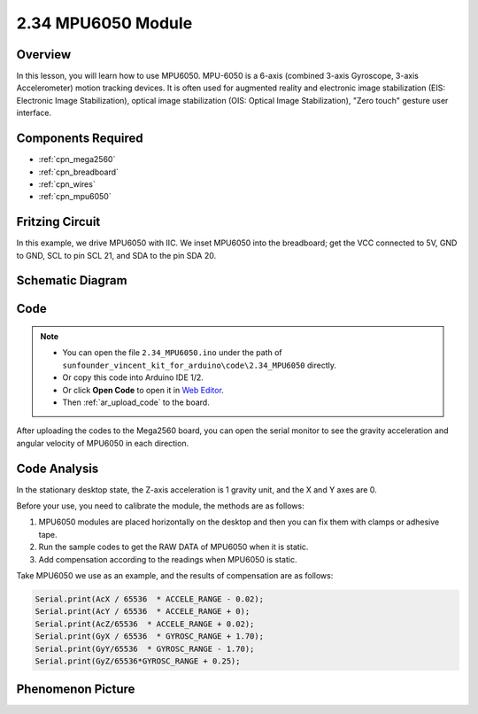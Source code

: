 .. _ar_mpu6050:

2.34 MPU6050 Module
====================

Overview
-------------

In this lesson, you will learn how to use MPU6050. MPU-6050 is a 6-axis
(combined 3-axis Gyroscope, 3-axis Accelerometer) motion tracking
devices. It is often used for augmented reality and electronic image
stabilization (EIS: Electronic Image Stabilization), optical image
stabilization (OIS: Optical Image Stabilization), "Zero touch" gesture
user interface.

Components Required
-------------------------

.. image:: img/Part_two_34.png

* :ref:`cpn_mega2560`
* :ref:`cpn_breadboard`
* :ref:`cpn_wires`
* :ref:`cpn_mpu6050`

Fritzing Circuit
------------------------

In this example, we drive MPU6050 with IIC. We inset MPU6050
into the breadboard; get the VCC connected to 5V, GND to GND, SCL to pin
SCL 21, and SDA to the pin SDA 20.

.. image:: img/image253.png
   :align: center

Schematic Diagram
----------------------

.. image:: img/image254.png
   :align: center

Code
-------------

.. note::

    * You can open the file ``2.34_MPU6050.ino`` under the path of ``sunfounder_vincent_kit_for_arduino\code\2.34_MPU6050`` directly.
    * Or copy this code into Arduino IDE 1/2.
    * Or click **Open Code** to open it in `Web Editor <https://docs.arduino.cc/cloud/web-editor/tutorials/getting-started/getting-started-web-editor>`_.
    * Then :ref:`ar_upload_code` to the board.

.. raw:: html

   <iframe src=https://create.arduino.cc/editor/sunfounder01/7bfae41b-b651-41c2-830b-f2d9ea70efe8/preview?embed style="height:510px;width:100%;margin:10px 0" frameborder=0></iframe>

After uploading the codes to the Mega2560 board, you can open the serial
monitor to see the gravity acceleration and angular velocity of MPU6050
in each direction.

Code Analysis
--------------------

In the stationary desktop state, the Z-axis acceleration is 1 gravity
unit, and the X and Y axes are 0.

Before your use, you need to calibrate the module, the methods are as
follows:

1. MPU6050 modules are placed horizontally on the desktop and then you can
   fix them with clamps or adhesive tape.

2. Run the sample codes to get the RAW DATA of MPU6050 when it is static.

3. Add compensation according to the readings when MPU6050 is static.

Take MPU6050 we use as an example, and the results of compensation are
as follows:

.. code-block:: arduino

   Serial.print(AcX / 65536  * ACCELE_RANGE - 0.02); 
   Serial.print(AcY / 65536  * ACCELE_RANGE + 0);
   Serial.print(AcZ/65536  * ACCELE_RANGE + 0.02); 
   Serial.print(GyX / 65536  * GYROSC_RANGE + 1.70);
   Serial.print(GyY/65536  * GYROSC_RANGE - 1.70);
   Serial.print(GyZ/65536*GYROSC_RANGE + 0.25);

.. image:: img/Part_two_34_Code_Analysis.png
   :align: center

Phenomenon Picture
------------------------

.. image:: img/image257.jpeg
   :align: center
